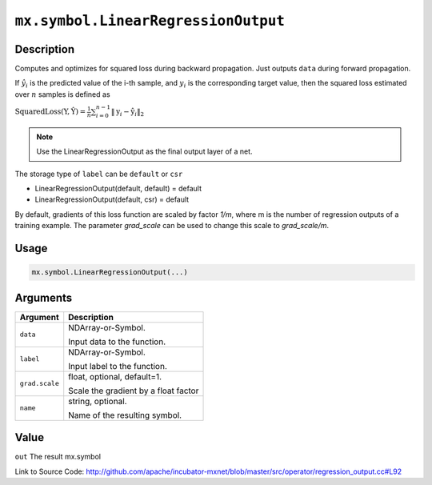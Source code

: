 .. raw:: html



``mx.symbol.LinearRegressionOutput``
========================================================================

Description
----------------------

Computes and optimizes for squared loss during backward propagation.
Just outputs ``data`` during forward propagation.

If :math:`\hat{y}_i` is the predicted value of the i-th sample, and :math:`y_i` is the corresponding target value,
then the squared loss estimated over :math:`n` samples is defined as

:math:`\text{SquaredLoss}(\textbf{Y}, \hat{\textbf{Y}} ) = \frac{1}{n} \sum_{i=0}^{n-1} \lVert  \textbf{y}_i - \hat{\textbf{y}}_i  \rVert_2`

.. note::    Use the LinearRegressionOutput as the final output layer of a net.

The storage type of ``label`` can be ``default`` or ``csr``

- LinearRegressionOutput(default, default) = default
- LinearRegressionOutput(default, csr) = default

By default, gradients of this loss function are scaled by factor `1/m`, where m is the number of regression outputs of a training example.
The parameter `grad_scale` can be used to change this scale to `grad_scale/m`.




Usage
----------

.. code:: r

	mx.symbol.LinearRegressionOutput(...)

Arguments
------------------

+----------------------------------------+------------------------------------------------------------+
| Argument                               | Description                                                |
+========================================+============================================================+
| ``data``                               | NDArray-or-Symbol.                                         |
|                                        |                                                            |
|                                        | Input data to the function.                                |
+----------------------------------------+------------------------------------------------------------+
| ``label``                              | NDArray-or-Symbol.                                         |
|                                        |                                                            |
|                                        | Input label to the function.                               |
+----------------------------------------+------------------------------------------------------------+
| ``grad.scale``                         | float, optional, default=1.                                |
|                                        |                                                            |
|                                        | Scale the gradient by a float factor                       |
+----------------------------------------+------------------------------------------------------------+
| ``name``                               | string, optional.                                          |
|                                        |                                                            |
|                                        | Name of the resulting symbol.                              |
+----------------------------------------+------------------------------------------------------------+

Value
----------

``out`` The result mx.symbol


Link to Source Code: http://github.com/apache/incubator-mxnet/blob/master/src/operator/regression_output.cc#L92


.. disqus::
   :disqus_identifier: mx.symbol.LinearRegressionOutput
